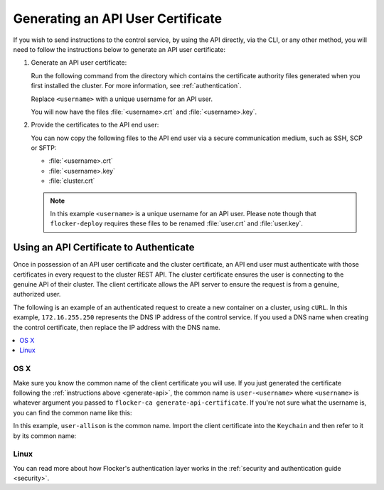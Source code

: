 .. _generate-api:

==================================
Generating an API User Certificate
==================================

If you wish to send instructions to the control service, by using the API directly, via the CLI, or any other method, you will need to follow the instructions below to generate an API user certificate:

#. Generate an API user certificate:

   Run the following command from the directory which contains the certificate authority files generated when you first installed the cluster. For more information, see :ref:`authentication`.

   Replace ``<username>`` with a unique username for an API user.

   .. prompt:: bash $

      flocker-ca create-api-certificate <username>

   You will now have the files :file:`<username>.crt` and :file:`<username>.key`.

#. Provide the certificates to the API end user:

   You can now copy the following files to the API end user via a secure communication medium, such as SSH, SCP or SFTP:
   
   * :file:`<username>.crt`
   * :file:`<username>.key`
   * :file:`cluster.crt`

   .. note:: In this example ``<username>`` is a unique username for an API user.
			 Please note though that ``flocker-deploy`` requires these files to be renamed :file:`user.crt` and :file:`user.key`.

Using an API Certificate to Authenticate
========================================

Once in possession of an API user certificate and the cluster certificate, an API end user must authenticate with those certificates in every request to the cluster REST API.
The cluster certificate ensures the user is connecting to the genuine API of their cluster.
The client certificate allows the API server to ensure the request is from a genuine, authorized user.

The following is an example of an authenticated request to create a new container on a cluster, using ``cURL``.
In this example, ``172.16.255.250`` represents the DNS IP address of the control service.
If you used a DNS name when creating the control certificate, then replace the IP address with the DNS name.

.. contents::
   :local:
   :backlinks: none
   :depth: 1

OS X
----

Make sure you know the common name of the client certificate you will use.
If you just generated the certificate following the :ref:`instructions above <generate-api>`, the common name is ``user-<username>`` where ``<username>`` is whatever argument you passed to ``flocker-ca generate-api-certificate``.
If you're not sure what the username is, you can find the common name like this:

.. prompt:: bash $ auto

    $ openssl x509 -in user.crt -noout -subject
    subject=/OU=164b81dd-7e5d-4570-99c7-8baf1ffb49d3/CN=user-allison

In this example, ``user-allison`` is the common name.
Import the client certificate into the ``Keychain`` and then refer to it by its common name:

.. prompt:: bash $ auto

    $ openssl pkcs12 -export -in user.crt -inkey user.key -out user.p12
	Enter Export Password:
	Verifying - Enter Export Password:
    $ security import user.p12 -k ~/Library/Keychains/login.keychain
    $ curl --cacert $PWD/cluster.crt --cert "<common name>" \
         https://172.16.255.250:4523/v1/configuration/containers

Linux
-----

.. prompt:: bash $

    curl --cacert $PWD/cluster.crt --cert $PWD/user.crt --key $PWD/user.key \
         https://172.16.255.250:4523/v1/configuration/containers

You can read more about how Flocker's authentication layer works in the :ref:`security and authentication guide <security>`.
